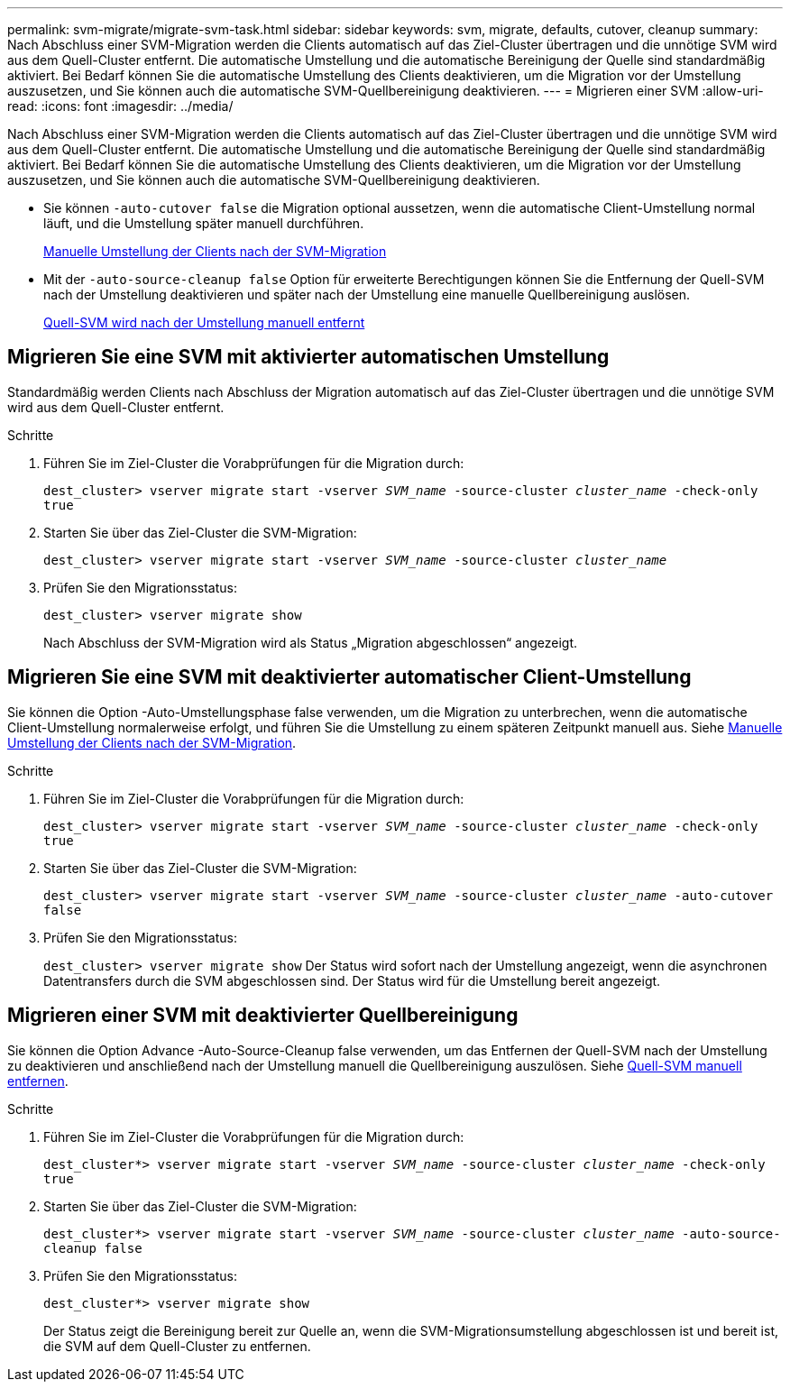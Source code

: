 ---
permalink: svm-migrate/migrate-svm-task.html 
sidebar: sidebar 
keywords: svm, migrate, defaults, cutover, cleanup 
summary: Nach Abschluss einer SVM-Migration werden die Clients automatisch auf das Ziel-Cluster übertragen und die unnötige SVM wird aus dem Quell-Cluster entfernt. Die automatische Umstellung und die automatische Bereinigung der Quelle sind standardmäßig aktiviert. Bei Bedarf können Sie die automatische Umstellung des Clients deaktivieren, um die Migration vor der Umstellung auszusetzen, und Sie können auch die automatische SVM-Quellbereinigung deaktivieren. 
---
= Migrieren einer SVM
:allow-uri-read: 
:icons: font
:imagesdir: ../media/


[role="lead"]
Nach Abschluss einer SVM-Migration werden die Clients automatisch auf das Ziel-Cluster übertragen und die unnötige SVM wird aus dem Quell-Cluster entfernt. Die automatische Umstellung und die automatische Bereinigung der Quelle sind standardmäßig aktiviert. Bei Bedarf können Sie die automatische Umstellung des Clients deaktivieren, um die Migration vor der Umstellung auszusetzen, und Sie können auch die automatische SVM-Quellbereinigung deaktivieren.

* Sie können `-auto-cutover false` die Migration optional aussetzen, wenn die automatische Client-Umstellung normal läuft, und die Umstellung später manuell durchführen.
+
xref:manual-client-cutover-task.adoc[Manuelle Umstellung der Clients nach der SVM-Migration]

* Mit der `-auto-source-cleanup false` Option für erweiterte Berechtigungen können Sie die Entfernung der Quell-SVM nach der Umstellung deaktivieren und später nach der Umstellung eine manuelle Quellbereinigung auslösen.
+
xref:manual-source-removal-task.adoc[Quell-SVM wird nach der Umstellung manuell entfernt]





== Migrieren Sie eine SVM mit aktivierter automatischen Umstellung

Standardmäßig werden Clients nach Abschluss der Migration automatisch auf das Ziel-Cluster übertragen und die unnötige SVM wird aus dem Quell-Cluster entfernt.

.Schritte
. Führen Sie im Ziel-Cluster die Vorabprüfungen für die Migration durch:
+
`dest_cluster> vserver migrate start -vserver _SVM_name_ -source-cluster _cluster_name_ -check-only true`

. Starten Sie über das Ziel-Cluster die SVM-Migration:
+
`dest_cluster> vserver migrate start -vserver _SVM_name_ -source-cluster _cluster_name_`

. Prüfen Sie den Migrationsstatus:
+
`dest_cluster> vserver migrate show`

+
Nach Abschluss der SVM-Migration wird als Status „Migration abgeschlossen“ angezeigt.





== Migrieren Sie eine SVM mit deaktivierter automatischer Client-Umstellung

Sie können die Option -Auto-Umstellungsphase false verwenden, um die Migration zu unterbrechen, wenn die automatische Client-Umstellung normalerweise erfolgt, und führen Sie die Umstellung zu einem späteren Zeitpunkt manuell aus. Siehe xref:manual-client-cutover-task.adoc[Manuelle Umstellung der Clients nach der SVM-Migration].

.Schritte
. Führen Sie im Ziel-Cluster die Vorabprüfungen für die Migration durch:
+
`dest_cluster> vserver migrate start -vserver _SVM_name_ -source-cluster _cluster_name_ -check-only true`

. Starten Sie über das Ziel-Cluster die SVM-Migration:
+
`dest_cluster> vserver migrate start -vserver _SVM_name_ -source-cluster _cluster_name_ -auto-cutover false`

. Prüfen Sie den Migrationsstatus:
+
`dest_cluster> vserver migrate show` Der Status wird sofort nach der Umstellung angezeigt, wenn die asynchronen Datentransfers durch die SVM abgeschlossen sind. Der Status wird für die Umstellung bereit angezeigt.





== Migrieren einer SVM mit deaktivierter Quellbereinigung

Sie können die Option Advance -Auto-Source-Cleanup false verwenden, um das Entfernen der Quell-SVM nach der Umstellung zu deaktivieren und anschließend nach der Umstellung manuell die Quellbereinigung auszulösen. Siehe xref:manual-source-removal-task.adoc[Quell-SVM manuell entfernen].

.Schritte
. Führen Sie im Ziel-Cluster die Vorabprüfungen für die Migration durch:
+
`dest_cluster*> vserver migrate start -vserver _SVM_name_ -source-cluster _cluster_name_ -check-only true`

. Starten Sie über das Ziel-Cluster die SVM-Migration:
+
`dest_cluster*> vserver migrate start -vserver _SVM_name_ -source-cluster _cluster_name_ -auto-source-cleanup false`

. Prüfen Sie den Migrationsstatus:
+
`dest_cluster*> vserver migrate show`

+
Der Status zeigt die Bereinigung bereit zur Quelle an, wenn die SVM-Migrationsumstellung abgeschlossen ist und bereit ist, die SVM auf dem Quell-Cluster zu entfernen.


